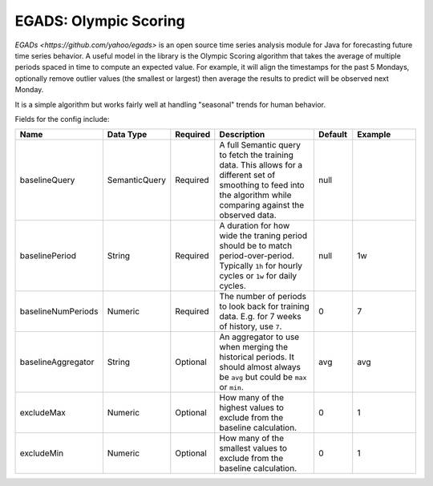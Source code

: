 EGADS: Olympic Scoring
======================
.. index:: olympicscoring
`EGADs <https://github.com/yahoo/egads>` is an open source time series analysis module for Java for forecasting future time series behavior. A useful model in the library is the Olympic Scoring algorithm that takes the average of multiple periods spaced in time to compute an expected value. For example, it will align the timestamps for the past 5 Mondays, optionally remove outlier values (the smallest or largest) then average the results to predict will be observed next Monday. 

It is a simple algorithm but works fairly well at handling "seasonal" trends for human behavior.

Fields for the config include:

.. csv-table::
   :header: "Name", "Data Type", "Required", "Description", "Default", "Example"
   :widths: 10, 5, 5, 45, 10, 25
   
   "baselineQuery", "SemanticQuery", "Required", "A full Semantic query to fetch the training data. This allows for a different set of smoothing to feed into the algorithm while comparing against the observed data.", "null", ""
   "baselinePeriod", "String", "Required", "A duration for how wide the traning period should be to match period-over-period. Typically ``1h`` for hourly cycles or ``1w`` for daily cycles.", "null", "1w"
   "baselineNumPeriods", "Numeric", "Required", "The number of periods to look back for training data. E.g. for 7 weeks of history, use ``7``.", "0", "7"
   "baselineAggregator", "String", "Optional", "An aggregator to use when merging the historical periods. It should almost always be ``avg`` but could be ``max`` or ``min``.", "avg", "avg"
   "excludeMax", "Numeric", "Optional", "How many of the highest values to exclude from the baseline calculation.", "0", "1"
   "excludeMin", "Numeric", "Optional", "How many of the smallest values to exclude from the baseline calculation.", "0", "1"
   